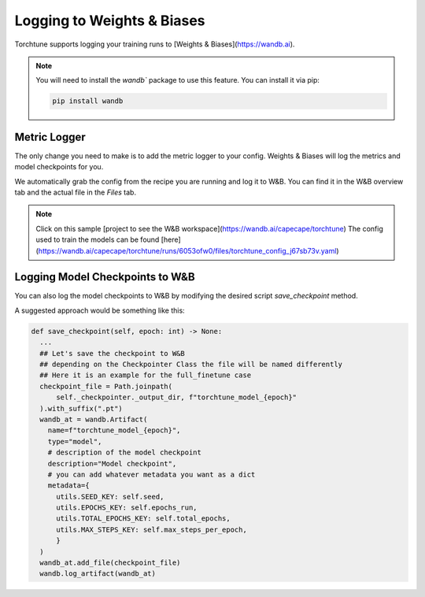 .. _wandb_logging:

===========================
Logging to Weights & Biases
===========================

Torchtune supports logging your training runs to [Weights & Biases](https://wandb.ai).

.. note::

  You will need to install the `wandb`` package to use this feature.
  You can install it via pip:

  .. code-block:: bash

    pip install wandb


Metric Logger
-------------

The only change you need to make is to add the metric logger to your config. Weights & Biases will log the metrics and model checkpoints for you.

.. code-block:: python
    # enable logging to the built-in WandBLogger
    metric_logger:
      _component_: torchtune.utils.metric_logging.WandBLogger
      # the W&B project to log to
      project: torchtune

We automatically grab the config from the recipe you are running and log it to W&B. You can find it in the W&B overview tab and the actual file in the `Files` tab.

.. note::

  Click on this sample [project to see the W&B workspace](https://wandb.ai/capecape/torchtune)
  The config used to train the models can be found [here](https://wandb.ai/capecape/torchtune/runs/6053ofw0/files/torchtune_config_j67sb73v.yaml)

Logging Model Checkpoints to W&B
-------------------------------

You can also log the model checkpoints to W&B by modifying the desired script `save_checkpoint` method. 

A suggested approach would be something like this:

.. code-block:: python

      def save_checkpoint(self, epoch: int) -> None:
        ...
        ## Let's save the checkpoint to W&B
        ## depending on the Checkpointer Class the file will be named differently
        ## Here it is an example for the full_finetune case
        checkpoint_file = Path.joinpath(
            self._checkpointer._output_dir, f"torchtune_model_{epoch}"
        ).with_suffix(".pt")
        wandb_at = wandb.Artifact(
          name=f"torchtune_model_{epoch}",
          type="model",
          # description of the model checkpoint
          description="Model checkpoint",
          # you can add whatever metadata you want as a dict
          metadata={
            utils.SEED_KEY: self.seed,
            utils.EPOCHS_KEY: self.epochs_run,
            utils.TOTAL_EPOCHS_KEY: self.total_epochs,
            utils.MAX_STEPS_KEY: self.max_steps_per_epoch,
            }
        )
        wandb_at.add_file(checkpoint_file)
        wandb.log_artifact(wandb_at) 
